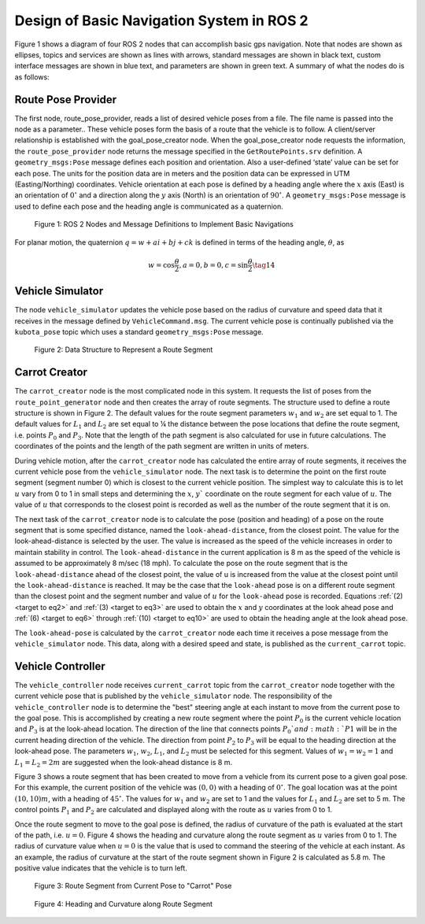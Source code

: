 Design of Basic Navigation System in ROS 2
==========================================
Figure 1 shows a diagram of four ROS 2 nodes that can accomplish basic gps navigation.  Note that nodes are shown as ellipses, topics and services are shown as lines with arrows, standard messages are shown in black text, custom interface messages are shown in blue text, and parameters are shown in green text. A summary of what the nodes do is as follows:

Route Pose Provider
^^^^^^^^^^^^^^^^^^^^^
The first node, route_pose_provider, reads a list of desired vehicle poses from a file.  The file name is passed into the node as a parameter..  These vehicle poses form the basis of a route that 
the vehicle is to follow.  A client/server relationship is established with the goal_pose_creator node.  When the goal_pose_creator node requests the information, 
the ``route_pose_provider`` node returns the message specified in the ``GetRoutePoints.srv`` definition.  A ``geometry_msgs:Pose`` message defines each position and 
orientation.  Also a user-defined ‘state’ value can be set for each pose.  The units for the position data are in meters and the position data 
can be expressed in UTM (Easting/Northing) coordinates.  Vehicle orientation at each pose is defined by a heading angle where the
:math:`x` axis (East) is an orientation of :math:`0^{\circ}` and a direction along the :math:`y` axis (North) is an orientation of :math:`90^{\circ}`.  
A ``geometry_msgs:Pose`` message is used to define each pose and the heading angle is communicated as a quaternion.  

.. figure:: images/gps_nav2.jpg
    :alt: ROS 2 Nodes and Message Definitions to Implement GPS Navigation
    :width: 100%

    Figure 1: ROS 2 Nodes and Message Definitions to Implement Basic Navigations

For planar motion, the quaternion :math:`q = w + a i + b j + c k` is defined in terms of the heading angle, :math:`\theta`, as

.. _target to eq14:

.. math:: 

    w = \cos{\dfrac{\theta}{2}}, a=0, b=0, c=\sin{\dfrac{\theta}{2}} \tag{14}

Vehicle Simulator
^^^^^^^^^^^^^^^^^
The node ``vehicle_simulator`` updates the vehicle pose based on the radius of curvature and speed data that it receives in the message 
defined by ``VehicleCommand.msg``.  The current vehicle pose is continually published via the ``kubota_pose`` topic which uses a standard 
``geometry_msgs:Pose`` message.

.. figure:: images/Fig2_4.png
    :alt: Data Structure to Represent a Route Segment
    :width: 50%

    Figure 2: Data Structure to Represent a Route Segment

Carrot Creator
^^^^^^^^^^^^^^
The ``carrot_creator`` node is the most complicated node in this system.  It requests the list of poses from the ``route_point_generator``
node and then creates the array of route segments.  The structure used to define a route structure is shown in Figure 2.  The 
default values for the route segment parameters :math:`w_1` and :math:`w_2` are set equal to 1.  The default values for :math:`L_1` and :math:`L_2` are set equal to ¼ 
the distance between the pose locations that define the route segment, i.e. points :math:`P_0` and :math:`P_3`.  Note that the length of the path segment 
is also calculated for use in future calculations.  The coordinates of the points and the length of the path segment are written in units of meters.

During vehicle motion, after the ``carrot_creator`` node has calculated the entire array of route segments, it receives the current 
vehicle pose from the ``vehicle_simulator`` node.  The next task is to determine the point on the first route segment (segment number 0) 
which is closest to the current vehicle position.  The simplest way to calculate this is to let :math:`u` vary from 0 to 1 in small steps and 
determining the :math:`x`, :math:`y`` coordinate on the route segment for each value of :math:`u`.  The value of :math:`u` that corresponds to the closest point is recorded 
as well as the number of the route segment that it is on.  

The next task of the ``carrot_creator`` node is to calculate the pose (position and heading) of a pose on the route segment that 
is some specified distance, named the ``look-ahead-distance``, from the closest point.  The value for the look-ahead-distance is selected by the user.  
The value is increased as the speed of the vehicle increases in order to maintain stability in control.  
The ``look-ahead-distance`` in the current application is 8 m as the speed of the vehicle is assumed to be approximately 8 m/sec (18 mph).  
To calculate the pose on the route segment that is the ``look-ahead-distance`` ahead of the closest point, the value of u is increased from 
the value at the closest point until the ``look-ahead-distance`` is reached.  It may be the case that the ``look-ahead`` pose is on a different route 
segment than the closest point and the segment number and value of :math:`u` for the ``look-ahead`` pose is recorded.  Equations :ref:`(2) <target to eq2>` and :ref:`(3) <target to eq3>` are used to 
obtain the :math:`x` and :math:`y` coordinates at the look ahead pose and :ref:`(6) <target to eq6>` through :ref:`(10) <target to eq10>` are used to obtain the heading angle at the look ahead pose.

The ``look-ahead-pose`` is calculated by the ``carrot_creator`` node each time it receives a pose message from the ``vehicle_simulator`` node. 
This data, along with a desired speed and state, is published as the ``current_carrot`` topic. 

Vehicle Controller
^^^^^^^^^^^^^^^^^^
The ``vehicle_controller`` node receives ``current_carrot`` topic from the ``carrot_creator`` node together with the current 
vehicle pose that is published by the ``vehicle_simulator`` node.  The responsibility of the ``vehicle_controller`` node 
is to determine the "best" steering angle at each instant to move from the current pose to the goal pose.  This is 
accomplished by creating a new route segment where the point :math:`P_0` is the current vehicle location and :math:`P_3` is at the 
look-ahead location.  The direction of the line that connects points :math:`P_0`and :math:`P1` will be in the current heading 
direction of the vehicle.  The direction from point :math:`P_2` to :math:`P_3` will be equal to the heading direction at the 
look-ahead pose.  The parameters :math:`w_1`, :math:`w_2`, :math:`L_1`, and :math:`L_2` must be selected for this segment.  Values 
of :math:`w_1 = w_2 = 1` and :math:`L_1 = L_2 = 2 m` are suggested when the look-ahead distance is 8 m.

Figure 3 shows a route segment that has been created to move from a vehicle from its current pose to a given goal pose.  
For this example, the current position of the vehicle was :math:`(0, 0)` with a heading of :math:`0^{\circ}`.  The goal location was at the 
point :math:`(10, 10) m`, with a heading of :math:`45^{\circ}`.  The values for :math:`w_1` and :math:`w_2` are set to 1 and the values for :math:`L_1` and :math:`L_2` are set to 5 m.  
The control points :math:`P_1` and :math:`P_2` are calculated and displayed along with the route as :math:`u` varies from 0 to 1.

Once the route segment to move to the goal pose is defined, the radius of curvature of the path is evaluated at
the start of the path, i.e. :math:`u = 0`.  Figure 4 shows the heading and curvature  along the route segment as :math:`u` 
varies from 0 to 1.  The radius of curvature value when :math:`u =0` is the value that is used to command the steering of the 
vehicle at each instant.  As an example, the radius of curvature at the start of the route segment shown in Figure 2 is 
calculated as 5.8 m. The positive value indicates that the vehicle is to turn left.

.. figure:: images/Fig3_4.png
    :alt: Route Segment from Current Pose to "Carrot" Pose
    :width: 50%

    Figure 3: Route Segment from Current Pose to "Carrot" Pose

.. figure:: images/Fig4_4.png
    :alt: Heading and Curvature along Route Segment
    :width: 50%

    Figure 4: Heading and Curvature along Route Segment
